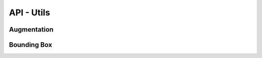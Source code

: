 API - Utils
================================

Augmentation
****************

.. automethod:: keras_aug.utils.augmentation.blend
.. automethod:: keras_aug.utils.augmentation.rgb_to_grayscale
.. automethod:: keras_aug.utils.augmentation.get_rotation_matrix
.. automethod:: keras_aug.utils.augmentation.get_translation_matrix
.. automethod:: keras_aug.utils.augmentation.get_zoom_matrix
.. automethod:: keras_aug.utils.augmentation.get_shear_matrix
.. automethod:: keras_aug.utils.augmentation.is_factor_working
.. automethod:: keras_aug.utils.augmentation.get_images_shape

Bounding Box
****************
.. automethod:: keras_aug.utils.bounding_box.sanitize_bounding_boxes
